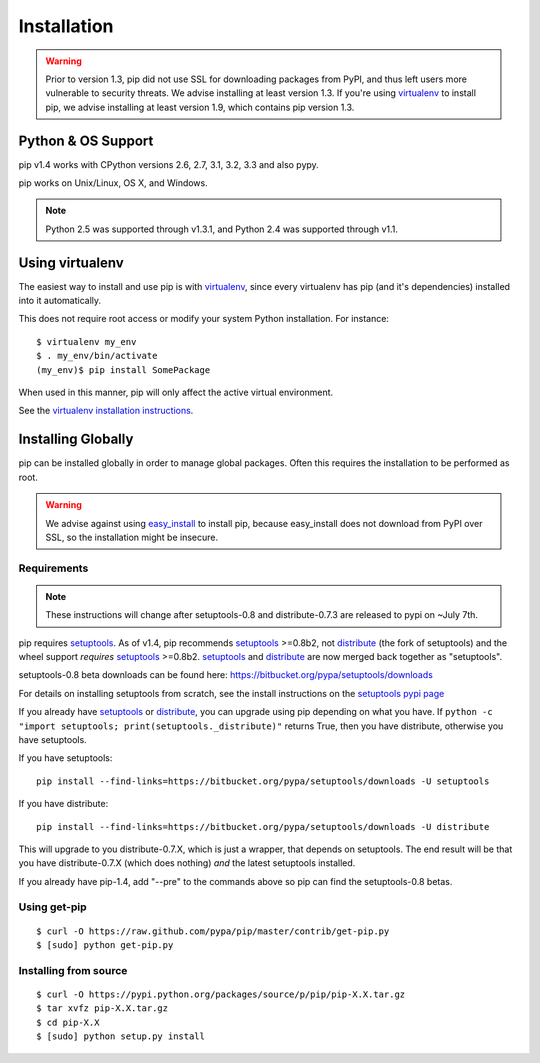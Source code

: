 .. _`Installation`:

Installation
============

.. warning::

    Prior to version 1.3, pip did not use SSL for downloading packages from PyPI, and thus left
    users more vulnerable to security threats. We advise installing at least version 1.3.
    If you're using `virtualenv <http://www.virtualenv.org>`_ to install pip, we advise installing
    at least version 1.9, which contains pip version 1.3.


Python & OS Support
-------------------

pip v1.4 works with CPython versions 2.6, 2.7, 3.1, 3.2, 3.3 and also pypy.

pip works on Unix/Linux, OS X, and Windows.

.. note::

  Python 2.5 was supported through v1.3.1, and Python 2.4 was supported through v1.1.



Using virtualenv
----------------

The easiest way to install and use pip is with `virtualenv
<http://www.virtualenv.org>`_, since every virtualenv has pip (and it's dependencies) installed into it
automatically.

This does not require root access or modify your system Python
installation. For instance::

    $ virtualenv my_env
    $ . my_env/bin/activate
    (my_env)$ pip install SomePackage

When used in this manner, pip will only affect the active virtual environment.

See the `virtualenv installation instructions <http://www.virtualenv.org/en/latest/#installation>`_.

Installing Globally
-------------------

pip can be installed globally in order to manage global packages.
Often this requires the installation to be performed as root.

.. warning::

    We advise against using `easy_install <http://pythonhosted.org/setuptools/easy_install.html>`_ to install pip, because easy_install
    does not download from PyPI over SSL, so the installation might be insecure.

Requirements
++++++++++++

.. note::

  These instructions will change after setuptools-0.8 and distribute-0.7.3 are released to pypi on ~July 7th.

pip requires `setuptools`_. As of v1.4, pip recommends `setuptools`_ >=0.8b2, not
`distribute`_ (the fork of setuptools) and the wheel support *requires*
`setuptools`_ >=0.8b2. `setuptools`_ and `distribute`_ are now merged back together as
"setuptools".

setuptools-0.8 beta downloads can be found here: https://bitbucket.org/pypa/setuptools/downloads

For details on installing setuptools from scratch, see the install instructions
on the `setuptools pypi page <https://pypi.python.org/pypi/setuptools>`_

If you already have `setuptools`_ or `distribute`_, you can upgrade using pip
depending on what you have. If ``python -c "import setuptools;
print(setuptools._distribute)"`` returns True, then you have distribute,
otherwise you have setuptools.

If you have setuptools::

  pip install --find-links=https://bitbucket.org/pypa/setuptools/downloads -U setuptools

If you have distribute::

  pip install --find-links=https://bitbucket.org/pypa/setuptools/downloads -U distribute

This will upgrade to you distribute-0.7.X, which is just a wrapper, that depends
on setuptools. The end result will be that you have distribute-0.7.X (which does
nothing) *and* the latest setuptools installed.

If you already have pip-1.4, add "--pre" to the commands above so pip can find the setuptools-0.8 betas.


.. _setuptools: https://pypi.python.org/pypi/setuptools
.. _distribute: https://pypi.python.org/pypi/distribute


Using get-pip
+++++++++++++

::

 $ curl -O https://raw.github.com/pypa/pip/master/contrib/get-pip.py
 $ [sudo] python get-pip.py


Installing from source
++++++++++++++++++++++

::

 $ curl -O https://pypi.python.org/packages/source/p/pip/pip-X.X.tar.gz
 $ tar xvfz pip-X.X.tar.gz
 $ cd pip-X.X
 $ [sudo] python setup.py install

